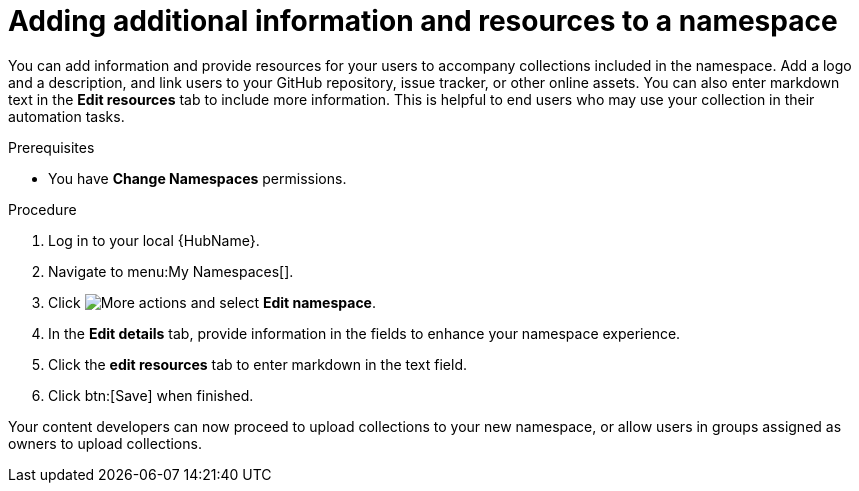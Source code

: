 // Module included in the following assemblies:
// obtaining-token/master.adoc
[id="proc-edit-namespace"]

= Adding additional information and resources to a namespace

You can add information and provide resources for your users to accompany collections included in the namespace. Add a logo and a description, and link users to your GitHub repository, issue tracker, or other online assets. You can also enter markdown text in the *Edit resources* tab to include more information. This is helpful to end users who may use your collection in their automation tasks.

.Prerequisites

* You have *Change Namespaces* permissions.

.Procedure
. Log in to your local {HubName}.
. Navigate to menu:My Namespaces[].
. Click image:more_actions.png[More actions] and select *Edit namespace*.
. In the *Edit details* tab, provide information in the fields to enhance your namespace experience.
. Click the *edit resources* tab to enter markdown in the text field.
. Click btn:[Save] when finished.

Your content developers can now proceed to upload collections to your new namespace, or allow users in groups assigned as owners to upload collections.
